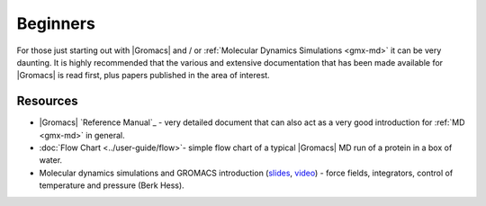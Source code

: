 .. _reference manual: gmx-manual-parent-dir_

.. _gmx-beginners:

Beginners
---------

For those just starting out with |Gromacs| and / or :ref:`Molecular Dynamics Simulations <gmx-md>` it can be very daunting.
It is highly recommended that the various and extensive documentation that has been made available for |Gromacs|
is read first, plus papers published in the area of interest.

Resources
^^^^^^^^^

* |Gromacs| `Reference Manual`_ - very detailed document that can also act as a very good introduction for :ref:`MD <gmx-md>` in general.
* :doc:`Flow Chart <../user-guide/flow>`- simple flow chart of a typical |Gromacs| MD run of a protein in a box of water.
* Molecular dynamics simulations and GROMACS introduction
  (`slides <https://extras.csc.fi/chem/courses/gmx2007/Berk_talks/forcef.pdf>`_,
  `video <http://tv.funet.fi/medar/showRecordingInfo.do?id=/metadata/fi/csc/courses/gromacs_workshop_2007/IntroductiontoMolecularSimulationandGromacs_1.xml>`_)
  - force fields, integrators, control of temperature and pressure (Berk Hess).

